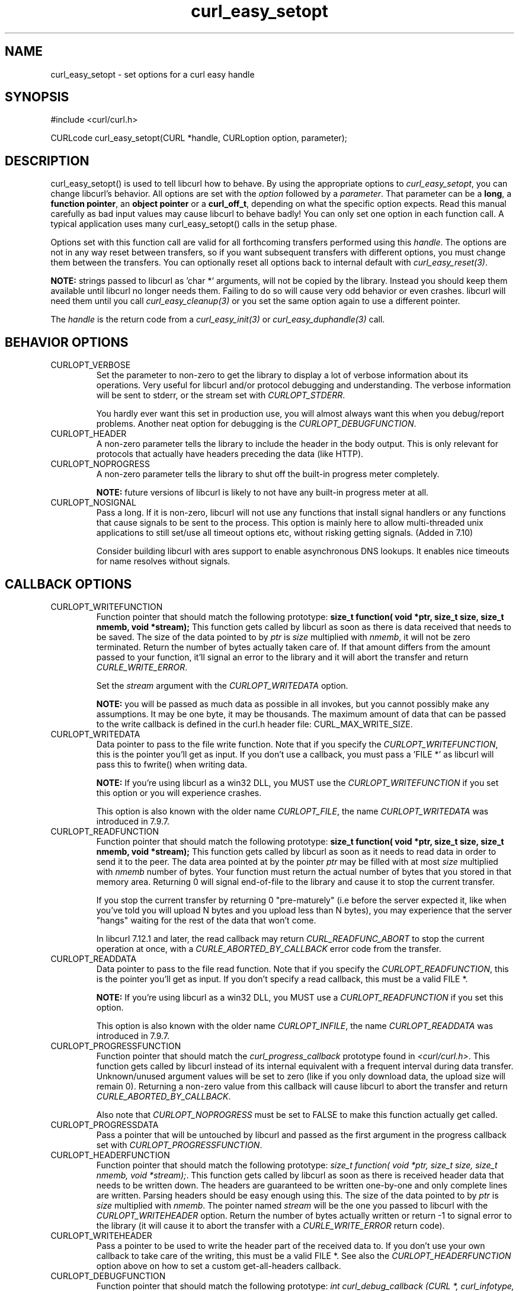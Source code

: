 .\" **************************************************************************
.\" *                                  _   _ ____  _
.\" *  Project                     ___| | | |  _ \| |
.\" *                             / __| | | | |_) | |
.\" *                            | (__| |_| |  _ <| |___
.\" *                             \___|\___/|_| \_\_____|
.\" *
.\" * Copyright (C) 1998 - 2004, Daniel Stenberg, <daniel@haxx.se>, et al.
.\" *
.\" * This software is licensed as described in the file COPYING, which
.\" * you should have received as part of this distribution. The terms
.\" * are also available at http://curl.haxx.se/docs/copyright.html.
.\" *
.\" * You may opt to use, copy, modify, merge, publish, distribute and/or sell
.\" * copies of the Software, and permit persons to whom the Software is
.\" * furnished to do so, under the terms of the COPYING file.
.\" *
.\" * This software is distributed on an "AS IS" basis, WITHOUT WARRANTY OF ANY
.\" * KIND, either express or implied.
.\" *
.\" * $Id: curl_easy_setopt.3,v 1.95 2004-08-23 14:04:38 bagder Exp $
.\" **************************************************************************
.\"
.TH curl_easy_setopt 3 "12 Mar 2004" "libcurl 7.11.1" "libcurl Manual"
.SH NAME
curl_easy_setopt - set options for a curl easy handle
.SH SYNOPSIS
#include <curl/curl.h>

CURLcode curl_easy_setopt(CURL *handle, CURLoption option, parameter);
.SH DESCRIPTION
curl_easy_setopt() is used to tell libcurl how to behave. By using the
appropriate options to \fIcurl_easy_setopt\fP, you can change libcurl's
behavior.  All options are set with the \fIoption\fP followed by a
\fIparameter\fP. That parameter can be a \fBlong\fP, a \fBfunction pointer\fP,
an \fBobject pointer\fP or a \fBcurl_off_t\fP, depending on what the specific
option expects. Read this manual carefully as bad input values may cause
libcurl to behave badly!  You can only set one option in each function call. A
typical application uses many curl_easy_setopt() calls in the setup phase.

Options set with this function call are valid for all forthcoming transfers
performed using this \fIhandle\fP.  The options are not in any way reset
between transfers, so if you want subsequent transfers with different options,
you must change them between the transfers. You can optionally reset all
options back to internal default with \fIcurl_easy_reset(3)\fP.

\fBNOTE:\fP strings passed to libcurl as 'char *' arguments, will not be
copied by the library. Instead you should keep them available until libcurl no
longer needs them. Failing to do so will cause very odd behavior or even
crashes. libcurl will need them until you call \fIcurl_easy_cleanup(3)\fP or
you set the same option again to use a different pointer.

The \fIhandle\fP is the return code from a \fIcurl_easy_init(3)\fP or
\fIcurl_easy_duphandle(3)\fP call.
.SH BEHAVIOR OPTIONS
.IP CURLOPT_VERBOSE
Set the parameter to non-zero to get the library to display a lot of verbose
information about its operations. Very useful for libcurl and/or protocol
debugging and understanding. The verbose information will be sent to stderr,
or the stream set with \fICURLOPT_STDERR\fP.

You hardly ever want this set in production use, you will almost always want
this when you debug/report problems. Another neat option for debugging is the
\fICURLOPT_DEBUGFUNCTION\fP.
.IP CURLOPT_HEADER
A non-zero parameter tells the library to include the header in the body
output. This is only relevant for protocols that actually have headers
preceding the data (like HTTP).
.IP CURLOPT_NOPROGRESS
A non-zero parameter tells the library to shut off the built-in progress meter
completely.

\fBNOTE:\fP future versions of libcurl is likely to not have any built-in
progress meter at all.
.IP CURLOPT_NOSIGNAL
Pass a long. If it is non-zero, libcurl will not use any functions that
install signal handlers or any functions that cause signals to be sent to the
process. This option is mainly here to allow multi-threaded unix applications
to still set/use all timeout options etc, without risking getting signals.
(Added in 7.10)

Consider building libcurl with ares support to enable asynchronous DNS
lookups. It enables nice timeouts for name resolves without signals.
.PP
.SH CALLBACK OPTIONS
.IP CURLOPT_WRITEFUNCTION
Function pointer that should match the following prototype: \fBsize_t
function( void *ptr, size_t size, size_t nmemb, void *stream);\fP This
function gets called by libcurl as soon as there is data received that needs
to be saved. The size of the data pointed to by \fIptr\fP is \fIsize\fP
multiplied with \fInmemb\fP, it will not be zero terminated. Return the number
of bytes actually taken care of. If that amount differs from the amount passed
to your function, it'll signal an error to the library and it will abort the
transfer and return \fICURLE_WRITE_ERROR\fP.

Set the \fIstream\fP argument with the \fICURLOPT_WRITEDATA\fP option.

\fBNOTE:\fP you will be passed as much data as possible in all invokes, but
you cannot possibly make any assumptions. It may be one byte, it may be
thousands. The maximum amount of data that can be passed to the write callback
is defined in the curl.h header file: CURL_MAX_WRITE_SIZE.
.IP CURLOPT_WRITEDATA
Data pointer to pass to the file write function. Note that if you specify the
\fICURLOPT_WRITEFUNCTION\fP, this is the pointer you'll get as input. If you
don't use a callback, you must pass a 'FILE *' as libcurl will pass this to
fwrite() when writing data.

\fBNOTE:\fP If you're using libcurl as a win32 DLL, you MUST use the
\fICURLOPT_WRITEFUNCTION\fP if you set this option or you will experience
crashes.

This option is also known with the older name \fICURLOPT_FILE\fP, the name
\fICURLOPT_WRITEDATA\fP was introduced in 7.9.7.
.IP CURLOPT_READFUNCTION
Function pointer that should match the following prototype: \fBsize_t
function( void *ptr, size_t size, size_t nmemb, void *stream);\fP This
function gets called by libcurl as soon as it needs to read data in order to
send it to the peer. The data area pointed at by the pointer \fIptr\fP may be
filled with at most \fIsize\fP multiplied with \fInmemb\fP number of
bytes. Your function must return the actual number of bytes that you stored in
that memory area. Returning 0 will signal end-of-file to the library and cause
it to stop the current transfer.

If you stop the current transfer by returning 0 "pre-maturely" (i.e before the
server expected it, like when you've told you will upload N bytes and you
upload less than N bytes), you may experience that the server "hangs" waiting
for the rest of the data that won't come.

In libcurl 7.12.1 and later, the read callback may return
\fICURL_READFUNC_ABORT\fP to stop the current operation at once, with a
\fICURLE_ABORTED_BY_CALLBACK\fP error code from the transfer.
.IP CURLOPT_READDATA
Data pointer to pass to the file read function. Note that if you specify the
\fICURLOPT_READFUNCTION\fP, this is the pointer you'll get as input. If you
don't specify a read callback, this must be a valid FILE *.

\fBNOTE:\fP If you're using libcurl as a win32 DLL, you MUST use a
\fICURLOPT_READFUNCTION\fP if you set this option.

This option is also known with the older name \fICURLOPT_INFILE\fP, the name
\fICURLOPT_READDATA\fP was introduced in 7.9.7.
.IP CURLOPT_PROGRESSFUNCTION
Function pointer that should match the \fIcurl_progress_callback\fP prototype
found in \fI<curl/curl.h>\fP. This function gets called by libcurl instead of
its internal equivalent with a frequent interval during data transfer.
Unknown/unused argument values will be set to zero (like if you only download
data, the upload size will remain 0). Returning a non-zero value from this
callback will cause libcurl to abort the transfer and return
\fICURLE_ABORTED_BY_CALLBACK\fP.

Also note that \fICURLOPT_NOPROGRESS\fP must be set to FALSE to make this
function actually get called.
.IP CURLOPT_PROGRESSDATA
Pass a pointer that will be untouched by libcurl and passed as the first
argument in the progress callback set with \fICURLOPT_PROGRESSFUNCTION\fP.
.IP CURLOPT_HEADERFUNCTION
Function pointer that should match the following prototype: \fIsize_t
function( void *ptr, size_t size, size_t nmemb, void *stream);\fP. This
function gets called by libcurl as soon as there is received header data that
needs to be written down. The headers are guaranteed to be written one-by-one
and only complete lines are written. Parsing headers should be easy enough
using this. The size of the data pointed to by \fIptr\fP is \fIsize\fP
multiplied with \fInmemb\fP.  The pointer named \fIstream\fP will be the one
you passed to libcurl with the \fICURLOPT_WRITEHEADER\fP option.  Return the
number of bytes actually written or return -1 to signal error to the library
(it will cause it to abort the transfer with a \fICURLE_WRITE_ERROR\fP return
code).
.IP CURLOPT_WRITEHEADER
Pass a pointer to be used to write the header part of the received data to. If
you don't use your own callback to take care of the writing, this must be a
valid FILE *. See also the \fICURLOPT_HEADERFUNCTION\fP option above on how to
set a custom get-all-headers callback.
.IP CURLOPT_DEBUGFUNCTION
Function pointer that should match the following prototype: \fIint
curl_debug_callback (CURL *, curl_infotype, char *, size_t, void *);\fP
\fICURLOPT_DEBUGFUNCTION\fP replaces the standard debug function used when
\fICURLOPT_VERBOSE \fP is in effect. This callback receives debug information,
as specified with the \fBcurl_infotype\fP argument. This function must return
0.  The data pointed to by the char * passed to this function WILL NOT be zero
terminated, but will be exactly of the size as told by the size_t argument.

Available curl_infotype values:
.RS
.IP CURLINFO_TEXT
The data is informational text.
.IP CURLINFO_HEADER_IN
The data is header (or header-like) data received from the peer.
.IP CURLINFO_HEADER_OUT
The data is header (or header-like) data sent to the peer.
.IP CURLINFO_DATA_IN
The data is protocol data received from the peer.
.IP CURLINFO_DATA_OUT
The data is protocol data sent to the peer.
.RE
.IP CURLOPT_DEBUGDATA
Pass a pointer to whatever you want passed in to your
\fICURLOPT_DEBUGFUNCTION\fP in the last void * argument. This pointer is not
used by libcurl, it is only passed to the callback.
.IP CURLOPT_SSL_CTX_FUNCTION
Function pointer that should match the following prototype: \fBCURLcode
sslctxfun(CURL *curl, void *sslctx, void *parm);\fP This function gets called
by libcurl just before the initialization of an SSL connection after having
processed all other SSL related options to give a last chance to an
application to modify the behaviour of openssl's ssl initialization. The
\fIsslctx\fP parameter is actually a pointer to an openssl \fISSL_CTX\fP. If
an error is returned no attempt to establish a connection is made and the
perform operation will return the error code from this callback function.  Set
the \fIparm\fP argument with the \fICURLOPT_SSL_CTX_DATA\fP option. This
option was introduced in 7.11.0.

\fBNOTE:\fP To use this properly, a non-trivial amount of knowledge of the
openssl libraries is necessary. Using this function allows for example to use
openssl callbacks to add additional validation code for certificates, and even
to change the actual URI of an HTTPS request (example used in the lib509 test
case).  See also the example section for a replacement of the key, certificate
and trust file settings.
.IP CURLOPT_SSL_CTX_DATA
Data pointer to pass to the ssl context callback set by the option
\fICURLOPT_SSL_CTX_FUNCTION\fP, this is the pointer you'll get as third
parameter, otherwise \fBNULL\fP. (Added in 7.11.0)
.SH ERROR OPTIONS
.IP CURLOPT_ERRORBUFFER
Pass a char * to a buffer that the libcurl may store human readable error
messages in. This may be more helpful than just the return code from the
library. The buffer must be at least CURL_ERROR_SIZE big.

Use \fICURLOPT_VERBOSE\fP and \fICURLOPT_DEBUGFUNCTION\fP to better
debug/trace why errors happen.

\fBNote:\fP if the library does not return an error, the buffer may not have
been touched. Do not rely on the contents in those cases.
.IP CURLOPT_STDERR
Pass a FILE * as parameter. Tell libcurl to use this stream instead of stderr
when showing the progress meter and displaying \fICURLOPT_VERBOSE\fP data.
.IP CURLOPT_FAILONERROR
A non-zero parameter tells the library to fail silently if the HTTP code
returned is equal to or larger than 300. The default action would be to return
the page normally, ignoring that code.
.SH NETWORK OPTIONS
.IP CURLOPT_URL
The actual URL to deal with. The parameter should be a char * to a zero
terminated string. The string must remain present until curl no longer needs
it, as it doesn't copy the string.

If the given URL lacks the protocol part ("http://" or "ftp://" etc), it will
attempt to guess which protocol to use based on the given host name. If the
given protocol of the set URL is not supported, libcurl will return on error
(\fICURLE_UNSUPPORTED_PROTOCOL\fP) when you call \fIcurl_easy_perform(3)\fP or
\fIcurl_multi_perform(3)\fP. Use \fIcurl_version_info(3)\fP for detailed info
on which protocols that are supported.

\fBNOTE:\fP \fICURLOPT_URL\fP is the only option that must be set before
\fIcurl_easy_perform(3)\fP is called.
.IP CURLOPT_PROXY
Set HTTP proxy to use. The parameter should be a char * to a zero terminated
string holding the host name or dotted IP address. To specify port number in
this string, append :[port] to the end of the host name. The proxy string may
be prefixed with [protocol]:// since any such prefix will be ignored. The
proxy's port number may optionally be specified with the separate option
\fICURLOPT_PROXYPORT\fP.

\fBNOTE:\fP when you tell the library to use an HTTP proxy, libcurl will
transparently convert operations to HTTP even if you specify an FTP URL
etc. This may have an impact on what other features of the library you can
use, such as \fICURLOPT_QUOTE\fP and similar FTP specifics that don't work
unless you tunnel through the HTTP proxy. Such tunneling is activated with
\fICURLOPT_HTTPPROXYTUNNEL\fP.

\fBNOTE2:\fP libcurl respects the environment variables \fBhttp_proxy\fP,
\fBftp_proxy\fP, \fBall_proxy\fP etc, if any of those is set.
.IP CURLOPT_PROXYPORT
Pass a long with this option to set the proxy port to connect to unless it is
specified in the proxy string \fICURLOPT_PROXY\fP.
.IP CURLOPT_PROXYTYPE
Pass a long with this option to set type of the proxy. Available options for
this are \fICURLPROXY_HTTP\fP and \fICURLPROXY_SOCKS5\fP, with the HTTP one
being default. (Added in 7.10)
.IP CURLOPT_HTTPPROXYTUNNEL
Set the parameter to non-zero to get the library to tunnel all operations
through a given HTTP proxy. Note that there is a big difference between using
a proxy and to tunnel through it. If you don't know what this means, you
probably don't want this tunneling option.
.IP CURLOPT_INTERFACE
Pass a char * as parameter. This set the interface name to use as outgoing
network interface. The name can be an interface name, an IP address or a host
name.
.IP CURLOPT_DNS_CACHE_TIMEOUT
Pass a long, this sets the timeout in seconds. Name resolves will be kept in
memory for this number of seconds. Set to zero (0) to completely disable
caching, or set to -1 to make the cached entries remain forever. By default,
libcurl caches this info for 60 seconds.
.IP CURLOPT_DNS_USE_GLOBAL_CACHE
Pass a long. If the value is non-zero, it tells curl to use a global DNS cache
that will survive between easy handle creations and deletions. This is not
thread-safe and this will use a global variable.

\fBWARNING:\fP this option is considered obsolete. Stop using it. Switch over
to using the share interface instead! See \fICURLOPT_SHARE\fP and
\fIcurl_share_init(3)\fP.
.IP CURLOPT_BUFFERSIZE
Pass a long specifying your preferred size for the receive buffer in libcurl.
The main point of this would be that the write callback gets called more often
and with smaller chunks. This is just treated as a request, not an order. You
cannot be guaranteed to actually get the given size. (Added in 7.10)
.IP CURLOPT_PORT
Pass a long specifying what remote port number to connect to, instead of the
one specified in the URL or the default port for the used protocol.
.IP CURLOPT_TCP_NODELAY
Pass a long specifying whether the TCP_NODELAY option should be set or
cleared (1 = set, 0 = clear). The option is cleared by default. This
will have no effect after the connection has been established.

Setting this option will disable TCP's Nagle algorithm. The purpose of
this algorithm is to try to minimize the number of small packets on
the network (where "small packets" means TCP segments less than the
Maximum Segment Size (MSS) for the network).

Maximizing the amount of data sent per TCP segment is good because it
amortizes the overhead of the send. However, in some cases (most
notably telnet or rlogin) small segments may need to be sent
without delay. This is less efficient than sending larger amounts of
data at a time, and can contribute to congestion on the network if
overdone.
.SH NAMES and PASSWORDS OPTIONS (Authentication)
.IP CURLOPT_NETRC
This parameter controls the preference of libcurl between using user names and
passwords from your \fI~/.netrc\fP file, relative to user names and passwords
in the URL supplied with \fICURLOPT_URL\fP.

\fBNote:\fP libcurl uses a user name (and supplied or prompted password)
supplied with \fICURLOPT_USERPWD\fP in preference to any of the options
controlled by this parameter.

Pass a long, set to one of the values described below.
.RS
.IP CURL_NETRC_OPTIONAL
The use of your \fI~/.netrc\fP file is optional,
and information in the URL is to be preferred.  The file will be scanned
with the host and user name (to find the password only) or with the host only,
to find the first user name and password after that \fImachine\fP,
which ever information is not specified in the URL.

Undefined values of the option will have this effect.
.IP CURL_NETRC_IGNORED
The library will ignore the file and use only the information in the URL.

This is the default.
.IP CURL_NETRC_REQUIRED
This value tells the library that use of the file is required,
to ignore the information in the URL,
and to search the file with the host only.
.RE
Only machine name, user name and password are taken into account
(init macros and similar things aren't supported).

\fBNote:\fP libcurl does not verify that the file has the correct properties
set (as the standard Unix ftp client does). It should only be readable by
user.
.IP CURLOPT_NETRC_FILE
Pass a char * as parameter, pointing to a zero terminated string containing
the full path name to the file you want libcurl to use as .netrc file. If this
option is omitted, and \fICURLOPT_NETRC\fP is set, libcurl will attempt to
find the a .netrc file in the current user's home directory. (Added in 7.10.9)
.IP CURLOPT_USERPWD
Pass a char * as parameter, which should be [user name]:[password] to use for
the connection. Use \fICURLOPT_HTTPAUTH\fP to decide authentication method.

When using HTTP and \fICURLOPT_FOLLOWLOCATION\fP, libcurl might perform
several requests to possibly different hosts. libcurl will only send this user
and password information to hosts using the initial host name (unless
\fICURLOPT_UNRESTRICTED_AUTH\fP is set), so if libcurl follows locations to
other hosts it will not send the user and password to those. This is enforced
to prevent accidental information leakage.
.IP CURLOPT_PROXYUSERPWD
Pass a char * as parameter, which should be [user name]:[password] to use for
the connection to the HTTP proxy.  Use \fICURLOPT_PROXYAUTH\fP to decide
authentication method.
.IP CURLOPT_HTTPAUTH
Pass a long as parameter, which is set to a bitmask, to tell libcurl what
authentication method(s) you want it to use. The available bits are listed
below. If more than one bit is set, libcurl will first query the site to see
what authentication methods it supports and then pick the best one you allow
it to use. Note that for some methods, this will induce an extra network
round-trip. Set the actual name and password with the \fICURLOPT_USERPWD\fP
option. (Added in 7.10.6)
.RS
.IP CURLAUTH_BASIC
HTTP Basic authentication. This is the default choice, and the only method
that is in wide-spread use and supported virtually everywhere. This is sending
the user name and password over the network in plain text, easily captured by
others.
.IP CURLAUTH_DIGEST
HTTP Digest authentication.  Digest authentication is defined in RFC2617 and
is a more secure way to do authentication over public networks than the
regular old-fashioned Basic method.
.IP CURLAUTH_GSSNEGOTIATE
HTTP GSS-Negotiate authentication. The GSS-Negotiate (also known as plain
"Negotiate") method was designed by Microsoft and is used in their web
applications. It is primarily meant as a support for Kerberos5 authentication
but may be also used along with another authentication methods. For more
information see IETF draft draft-brezak-spnego-http-04.txt.

\fBNOTE\fP that you need to build libcurl with a suitable GSS-API library for
this to work.
.IP CURLAUTH_NTLM
HTTP NTLM authentication. A proprietary protocol invented and used by
Microsoft. It uses a challenge-response and hash concept similar to Digest, to
prevent the password from being eavesdropped.

\fBNOTE\fP that you need to build libcurl with SSL support for this option to
work.
.IP CURLAUTH_ANY
This is a convenience macro that sets all bits and thus makes libcurl pick any
it finds suitable. libcurl will automatically select the one it finds most
secure.
.IP CURLAUTH_ANYSAFE
This is a convenience macro that sets all bits except Basic and thus makes
libcurl pick any it finds suitable. libcurl will automatically select the one it
finds most secure.
.RE
.IP CURLOPT_PROXYAUTH
Pass a long as parameter, which is set to a bitmask, to tell libcurl what
authentication method(s) you want it to use for your proxy authentication.  If
more than one bit is set, libcurl will first query the site to see what
authentication methods it supports and then pick the best one you allow it to
use. Note that for some methods, this will induce an extra network
round-trip. Set the actual name and password with the
\fICURLOPT_PROXYUSERPWD\fP option. The bitmask can be constructed by or'ing
together the bits listed above for the \fICURLOPT_HTTPAUTH\fP option. As of
this writing, only Basic and NTLM work. (Added in 7.10.7)
.SH HTTP OPTIONS
.IP CURLOPT_AUTOREFERER
Pass a non-zero parameter to enable this. When enabled, libcurl will
automatically set the Referer: field in requests where it follows a Location:
redirect.
.IP CURLOPT_ENCODING
Sets the contents of the Accept-Encoding: header sent in an HTTP
request, and enables decoding of a response when a Content-Encoding:
header is received.  Three encodings are supported: \fIidentity\fP,
which does nothing, \fIdeflate\fP which requests the server to
compress its response using the zlib algorithm, and \fIgzip\fP which
requests the gzip algorithm.  If a zero-length string is set, then an
Accept-Encoding: header containing all supported encodings is sent.

This is a request, not an order; the server may or may not do it.  This
option must be set (to any non-NULL value) or else any unsolicited
encoding done by the server is ignored. See the special file
lib/README.encoding for details.
.IP CURLOPT_FOLLOWLOCATION
A non-zero parameter tells the library to follow any Location: header that the
server sends as part of an HTTP header.

\fBNOTE:\fP this means that the library will re-send the same request on the
new location and follow new Location: headers all the way until no more such
headers are returned. \fICURLOPT_MAXREDIRS\fP can be used to limit the number
of redirects libcurl will follow.
.IP CURLOPT_UNRESTRICTED_AUTH
A non-zero parameter tells the library it can continue to send authentication
(user+password) when following locations, even when hostname changed. Note
that this is meaningful only when setting \fICURLOPT_FOLLOWLOCATION\fP.
.IP CURLOPT_MAXREDIRS
Pass a long. The set number will be the redirection limit. If that many
redirections have been followed, the next redirect will cause an error
(\fICURLE_TOO_MANY_REDIRECTS\fP). This option only makes sense if the
\fICURLOPT_FOLLOWLOCATION\fP is used at the same time.
.IP CURLOPT_PUT
A non-zero parameter tells the library to use HTTP PUT to transfer data. The
data should be set with \fICURLOPT_READDATA\fP and \fICURLOPT_INFILESIZE\fP.

This option is deprecated and starting with version 7.12.1 you should instead
use \fICURLOPT_UPLOAD\fP.
.IP CURLOPT_POST
A non-zero parameter tells the library to do a regular HTTP post. This will
also make the library use the a "Content-Type:
application/x-www-form-urlencoded" header. (This is by far the most commonly
used POST method).

Use the \fICURLOPT_POSTFIELDS\fP option to specify what data to post and
\fICURLOPT_POSTFIELDSIZE\fP to set the data size. Optionally, you can provide
data to POST using the \fICURLOPT_READFUNCTION\FP and \fICURLOPT_READDATA\fP
options.

You can override the default POST Content-Type: header by setting your own
with \fICURLOPT_HTTPHEADER\fP.

Using POST with HTTP 1.1 implies the use of a "Expect: 100-continue" header.
You can disable this header with \fICURLOPT_HTTPHEADER\fP as usual.

If you use POST to a HTTP 1.1 server, you can send data without knowing the
size before starting the POST if you use chunked encoding. You enable this by
adding a header like "Transfer-Encoding: chunked" with
\fICURLOPT_HTTPHEADER\fP. With HTTP 1.0 or without chunked transfer, you must
specify the size in the request.

NOTE: if you have issued a POST request and want to make a HEAD or GET
instead, you must explictly pick the new request type using
\fICURLOPT_NOBODY\fP or \fICURLOPT_HTTPGET\fP or similar.
.IP CURLOPT_POSTFIELDS
Pass a char * as parameter, which should be the full data to post in an HTTP
POST operation. You must make sure that the data is formatted the way you want
the server to receive it. libcurl will not convert or encode it for you. Most
web servers will assume this data to be url-encoded. Take note.

This POST is a normal application/x-www-form-urlencoded kind (and libcurl will
set that Content-Type by default when this option is used), which is the most
commonly used one by HTML forms. See also the \fICURLOPT_POST\fP. Using
\fICURLOPT_POSTFIELDS\fP implies \fICURLOPT_POST\fP.

Using POST with HTTP 1.1 implies the use of a "Expect: 100-continue" header.
You can disable this header with \fICURLOPT_HTTPHEADER\fP as usual.

\fBNote:\fP to make multipart/formdata posts (aka rfc1867-posts), check out
the \fICURLOPT_HTTPPOST\fP option.
.IP CURLOPT_POSTFIELDSIZE
If you want to post data to the server without letting libcurl do a strlen()
to measure the data size, this option must be used. When this option is used
you can post fully binary data, which otherwise is likely to fail. If this
size is set to zero, the library will use strlen() to get the size.
.IP CURLOPT_POSTFIELDSIZE_LARGE
Pass a curl_off_t as parameter. Use this to set the size of the
\fICURLOPT_POSTFIELDS\fP data to prevent libcurl from doing strlen() on the
data to figure out the size. This is the large file version of the
\fICURLOPT_POSTFIELDSIZE\fP option. (Added in 7.11.1)
.IP CURLOPT_HTTPPOST
Tells libcurl you want a multipart/formdata HTTP POST to be made and you
instruct what data to pass on to the server.  Pass a pointer to a linked list
of HTTP post structs as parameter.  The linked list should be a fully valid
list of 'struct HttpPost' structs properly filled in. The best and most
elegant way to do this, is to use \fIcurl_formadd(3)\fP as documented. The
data in this list must remain intact until you close this curl handle again
with \fIcurl_easy_cleanup(3)\fP.

Using POST with HTTP 1.1 implies the use of a "Expect: 100-continue" header.
You can disable this header with \fICURLOPT_HTTPHEADER\fP as usual.
.IP CURLOPT_REFERER
Pass a pointer to a zero terminated string as parameter. It will be used to
set the Referer: header in the http request sent to the remote server. This
can be used to fool servers or scripts. You can also set any custom header
with \fICURLOPT_HTTPHEADER\fP.
.IP CURLOPT_USERAGENT
Pass a pointer to a zero terminated string as parameter. It will be used to
set the User-Agent: header in the http request sent to the remote server. This
can be used to fool servers or scripts. You can also set any custom header
with \fICURLOPT_HTTPHEADER\fP.
.IP CURLOPT_HTTPHEADER
Pass a pointer to a linked list of HTTP headers to pass to the server in your
HTTP request. The linked list should be a fully valid list of \fBstruct
curl_slist\fP structs properly filled in. Use \fIcurl_slist_append(3)\fP to
create the list and \fIcurl_slist_free_all(3)\fP to clean up an entire
list. If you add a header that is otherwise generated and used by libcurl
internally, your added one will be used instead. If you add a header with no
contents as in 'Accept:' (no data on the right side of the colon), the
internally used header will get disabled. Thus, using this option you can add
new headers, replace internal headers and remove internal headers. The
headers included in the linked list must not be CRLF-terminated, because
curl adds CRLF after each header item. Failure to comply with this will
result in strange bugs because the server will most likely ignore part
of the headers you specified.

The first line in a request (usually containing a GET or POST) is not a header
and cannot be replaced using this option. Only the lines following the
request-line are headers.

Pass a NULL to this to reset back to no custom headers.

\fBNOTE:\fP The most commonly replaced headers have "shortcuts" in the options
\fICURLOPT_COOKIE\fP, \fICURLOPT_USERAGENT\fP and \fICURLOPT_REFERER\fP.
.IP CURLOPT_HTTP200ALIASES
Pass a pointer to a linked list of aliases to be treated as valid HTTP 200
responses.  Some servers respond with a custom header response line.  For
example, IceCast servers respond with "ICY 200 OK".  By including this string
in your list of aliases, the response will be treated as a valid HTTP header
line such as "HTTP/1.0 200 OK". (Added in 7.10.3)

The linked list should be a fully valid list of struct curl_slist structs, and
be properly filled in.  Use \fIcurl_slist_append(3)\fP to create the list and
\fIcurl_slist_free_all(3)\fP to clean up an entire list.

\fBNOTE:\fP The alias itself is not parsed for any version strings.  So if your
alias is "MYHTTP/9.9", Libcurl will not treat the server as responding with
HTTP version 9.9.  Instead Libcurl will use the value set by option
\fICURLOPT_HTTP_VERSION\fP.
.IP CURLOPT_COOKIE
Pass a pointer to a zero terminated string as parameter. It will be used to
set a cookie in the http request. The format of the string should be
NAME=CONTENTS, where NAME is the cookie name and CONTENTS is what the cookie
should contain.

If you need to set multiple cookies, you need to set them all using a single
option and thus you need to concatenate them all in one single string. Set
multiple cookies in one string like this: "name1=content1; name2=content2;"
etc.

Using this option multiple times will only make the latest string override the
previously ones.
.IP CURLOPT_COOKIEFILE
Pass a pointer to a zero terminated string as parameter. It should contain the
name of your file holding cookie data to read. The cookie data may be in
Netscape / Mozilla cookie data format or just regular HTTP-style headers
dumped to a file.

Given an empty or non-existing file, this option will enable cookies for this
curl handle, making it understand and parse received cookies and then use
matching cookies in future request.
.IP CURLOPT_COOKIEJAR
Pass a file name as char *, zero terminated. This will make libcurl write all
internally known cookies to the specified file when \fIcurl_easy_cleanup(3)\fP
is called. If no cookies are known, no file will be created. Specify "-" to
instead have the cookies written to stdout. Using this option also enables
cookies for this session, so if you for example follow a location it will make
matching cookies get sent accordingly.

\fBNOTE:\fP If the cookie jar file can't be created or written to (when the
\fIcurl_easy_cleanup(3)\fP is called), libcurl will not and cannot report an
error for this. Using \fICURLOPT_VERBOSE\fP or \fICURLOPT_DEBUGFUNCTION\fP
will get a warning to display, but that is the only visible feedback you get
about this possibly lethal situation.
.IP CURLOPT_COOKIESESSION
Pass a long set to non-zero to mark this as a new cookie "session". It will
force libcurl to ignore all cookies it is about to load that are "session
cookies" from the previous session. By default, libcurl always stores and
loads all cookies, independent if they are session cookies are not. Session
cookies are cookies without expiry date and they are meant to be alive and
existing for this "session" only.
.IP CURLOPT_HTTPGET
Pass a long. If the long is non-zero, this forces the HTTP request to get back
to GET. Only really usable if POST, PUT or a custom request have been used
previously using the same curl handle.
.IP CURLOPT_HTTP_VERSION
Pass a long, set to one of the values described below. They force libcurl to
use the specific HTTP versions. This is not sensible to do unless you have a
good reason.
.RS
.IP CURL_HTTP_VERSION_NONE
We don't care about what version the library uses. libcurl will use whatever
it thinks fit.
.IP CURL_HTTP_VERSION_1_0
Enforce HTTP 1.0 requests.
.IP CURL_HTTP_VERSION_1_1
Enforce HTTP 1.1 requests.
.RE
.SH FTP OPTIONS
.IP CURLOPT_FTPPORT
Pass a pointer to a zero terminated string as parameter. It will be used to
get the IP address to use for the ftp PORT instruction. The PORT instruction
tells the remote server to connect to our specified IP address. The string may
be a plain IP address, a host name, an network interface name (under Unix) or
just a '-' letter to let the library use your systems default IP
address. Default FTP operations are passive, and thus won't use PORT.

You disable PORT again and go back to using the passive version by setting
this option to NULL.
.IP CURLOPT_QUOTE
Pass a pointer to a linked list of FTP commands to pass to the server prior to
your ftp request. This will be done before any other FTP commands are issued
(even before the CWD command). The linked list should be a fully valid list of
'struct curl_slist' structs properly filled in. Use \fIcurl_slist_append(3)\fP
to append strings (commands) to the list, and clear the entire list afterwards
with \fIcurl_slist_free_all(3)\fP. Disable this operation again by setting a
NULL to this option.
.IP CURLOPT_POSTQUOTE
Pass a pointer to a linked list of FTP commands to pass to the server after
your ftp transfer request. The linked list should be a fully valid list of
struct curl_slist structs properly filled in as described for
\fICURLOPT_QUOTE\fP. Disable this operation again by setting a NULL to this
option.
.IP CURLOPT_PREQUOTE
Pass a pointer to a linked list of FTP commands to pass to the server after
the transfer type is set. The linked list should be a fully valid list of
struct curl_slist structs properly filled in as described for
\fICURLOPT_QUOTE\fP. Disable this operation again by setting a NULL to this
option.
.IP CURLOPT_FTPLISTONLY
A non-zero parameter tells the library to just list the names of an ftp
directory, instead of doing a full directory listing that would include file
sizes, dates etc.

This causes an FTP NLST command to be sent.  Beware that some FTP servers list
only files in their response to NLST; they might not include subdirectories
and symbolic links.
.IP CURLOPT_FTPAPPEND
A non-zero parameter tells the library to append to the remote file instead of
overwrite it. This is only useful when uploading to an ftp site.
.IP CURLOPT_FTP_USE_EPRT
Pass a long. If the value is non-zero, it tells curl to use the EPRT (and
LPRT) command when doing active FTP downloads (which is enabled by
\fICURLOPT_FTPPORT\fP). Using EPRT means that it will first attempt to use
EPRT and then LPRT before using PORT, but if you pass FALSE (zero) to this
option, it will not try using EPRT or LPRT, only plain PORT. (Added in 7.10.5)
.IP CURLOPT_FTP_USE_EPSV
Pass a long. If the value is non-zero, it tells curl to use the EPSV command
when doing passive FTP downloads (which it always does by default). Using EPSV
means that it will first attempt to use EPSV before using PASV, but if you
pass FALSE (zero) to this option, it will not try using EPSV, only plain PASV.
.IP CURLOPT_FTP_CREATE_MISSING_DIRS
Pass a long. If the value is non-zero, curl will attempt to create any remote
directory that it fails to CWD into. CWD is the command that changes working
directory. (Added in 7.10.7)
.IP CURLOPT_FTP_RESPONSE_TIMEOUT
Pass a long.  Causes curl to set a timeout period (in seconds) on the amount
of time that the server is allowed to take in order to generate a response
message for a command before the session is considered hung.  Note that while
curl is waiting for a response, this value overrides \fICURLOPT_TIMEOUT\fP. It
is recommended that if used in conjunction with \fICURLOPT_TIMEOUT\fP, you set
\fICURLOPT_FTP_RESPONSE_TIMEOUT\fP to a value smaller than
\fICURLOPT_TIMEOUT\fP.  (Added in 7.10.8)
.IP CURLOPT_FTP_SSL
Pass a long using one of the values from below, to make libcurl use your
desired level of SSL for the ftp transfer. (Added in 7.11.0)
.RS
.IP CURLFTPSSL_NONE
Don't attempt to use SSL.
.IP CURLFTPSSL_TRY
Try using SSL, proceed as normal otherwise.
.IP CURLFTPSSL_CONTROL
Require SSL for the control connection or fail with \fICURLE_FTP_SSL_FAILED\fP.
.IP CURLFTPSSL_ALL
Require SSL for all communication or fail with \fICURLE_FTP_SSL_FAILED\fP.
.RE
.SH PROTOCOL OPTIONS
.IP CURLOPT_TRANSFERTEXT
A non-zero parameter tells the library to use ASCII mode for ftp transfers,
instead of the default binary transfer. For LDAP transfers it gets the data in
plain text instead of HTML and for win32 systems it does not set the stdout to
binary mode. This option can be usable when transferring text data between
systems with different views on certain characters, such as newlines or
similar.
.IP CURLOPT_CRLF
Convert Unix newlines to CRLF newlines on transfers.
.IP CURLOPT_RANGE
Pass a char * as parameter, which should contain the specified range you
want. It should be in the format "X-Y", where X or Y may be left out. HTTP
transfers also support several intervals, separated with commas as in
\fI"X-Y,N-M"\fP. Using this kind of multiple intervals will cause the HTTP
server to send the response document in pieces (using standard MIME separation
techniques). Pass a NULL to this option to disable the use of ranges.
.IP CURLOPT_RESUME_FROM
Pass a long as parameter. It contains the offset in number of bytes that you
want the transfer to start from. Set this option to 0 to make the transfer
start from the beginning (effectively disabling resume).
.IP CURLOPT_RESUME_FROM_LARGE
Pass a curl_off_t as parameter. It contains the offset in number of bytes that
you want the transfer to start from. (Added in 7.11.0)
.IP CURLOPT_CUSTOMREQUEST
Pass a pointer to a zero terminated string as parameter. It will be user
instead of GET or HEAD when doing an HTTP request, or instead of LIST or NLST
when doing an ftp directory listing. This is useful for doing DELETE or other
more or less obscure HTTP requests. Don't do this at will, make sure your
server supports the command first.

Restore to the internal default by setting this to NULL.

\fBNOTE:\fP Many people have wrongly used this option to replace the entire
request with their own, including multiple headers and POST contents. While
that might work in many cases, it will cause libcurl to send invalid requests
and it could possibly confuse the remote server badly. Use \fICURLOPT_POST\fP
and \fICURLOPT_POSTFIELDS\fP to set POST data. Use \fICURLOPT_HTTPHEADER\fP to
replace or extend the set of headers sent by libcurl. Use
\fICURLOPT_HTTP_VERSION\fP to change HTTP version.
.IP CURLOPT_FILETIME
Pass a long. If it is a non-zero value, libcurl will attempt to get the
modification date of the remote document in this operation. This requires that
the remote server sends the time or replies to a time querying command. The
\fIcurl_easy_getinfo(3)\fP function with the \fICURLINFO_FILETIME\fP argument
can be used after a transfer to extract the received time (if any).
.IP CURLOPT_NOBODY
A non-zero parameter tells the library to not include the body-part in the
output. This is only relevant for protocols that have separate header and body
parts. On HTTP(S) servers, this will make libcurl do a HEAD request.
.IP CURLOPT_INFILESIZE
When uploading a file to a remote site, this option should be used to tell
libcurl what the expected size of the infile is. This value should be passed
as a long. See also \fICURLOPT_INFILESIZE_LARGE\fP.
.IP CURLOPT_INFILESIZE_LARGE
When uploading a file to a remote site, this option should be used to tell
libcurl what the expected size of the infile is.  This value should be passed
as a curl_off_t. (Added in 7.11.0)
.IP CURLOPT_UPLOAD
A non-zero parameter tells the library to prepare for an upload. The
\fICURLOPT_READDATA\fP and \fICURLOPT_INFILESIZEE\fP or
\fICURLOPT_INFILESIZE_LARGE\fP are also interesting for uploads. If the
protocol is HTTP, uploading means using the PUT request unless you tell
libcurl otherwise.

Using PUT with HTTP 1.1 implies the use of a "Expect: 100-continue" header.
You can disable this header with \fICURLOPT_HTTPHEADER\fP as usual.

If you use PUT to a HTTP 1.1 server, you can upload data without knowing the
size before starting the transfer if you use chunked encoding. You enable this
by adding a header like "Transfer-Encoding: chunked" with
\fICURLOPT_HTTPHEADER\fP. With HTTP 1.0 or without chunked transfer, you must
specify the size.
.IP CURLOPT_MAXFILESIZE
Pass a long as parameter. This allows you to specify the maximum size (in
bytes) of a file to download. If the file requested is larger than this value,
the transfer will not start and CURLE_FILESIZE_EXCEEDED will be returned.

\fBNOTE:\fP The file size is not always known prior to download, and for such
files this option has no effect even if the file transfer ends up being larger
than this given limit. This concerns both FTP and HTTP transfers.
.IP CURLOPT_MAXFILESIZE_LARGE
Pass a curl_off_t as parameter. This allows you to specify the maximum size
(in bytes) of a file to download. If the file requested is larger than this
value, the transfer will not start and \fICURLE_FILESIZE_EXCEEDED\fP will be
returned. (Added in 7.11.0)

\fBNOTE:\fP The file size is not always known prior to download, and for such
files this option has no effect even if the file transfer ends up being larger
than this given limit. This concerns both FTP and HTTP transfers.
.IP CURLOPT_TIMECONDITION
Pass a long as parameter. This defines how the \fICURLOPT_TIMEVALUE\fP time
value is treated. You can set this parameter to \fICURL_TIMECOND_IFMODSINCE\fP
or \fICURL_TIMECOND_IFUNMODSINCE\fP. This feature applies to HTTP and FTP.

\fBNOTE:\fP The last modification time of a file is not always known and in such
instances this feature will have no effect even if the given time condition
would have not been met.
.IP CURLOPT_TIMEVALUE
Pass a long as parameter. This should be the time in seconds since 1 jan 1970,
and the time will be used in a condition as specified with
\fICURLOPT_TIMECONDITION\fP.
.SH CONNECTION OPTIONS
.IP CURLOPT_TIMEOUT
Pass a long as parameter containing the maximum time in seconds that you allow
the libcurl transfer operation to take. Normally, name lookups can take a
considerable time and limiting operations to less than a few minutes risk
aborting perfectly normal operations. This option will cause curl to use the
SIGALRM to enable time-outing system calls.

\fBNOTE:\fP this is not recommended to use in unix multi-threaded programs, as
it uses signals unless \fICURLOPT_NOSIGNAL\fP (see above) is set.
.IP CURLOPT_LOW_SPEED_LIMIT
Pass a long as parameter. It contains the transfer speed in bytes per second
that the transfer should be below during \fICURLOPT_LOW_SPEED_TIME\fP seconds
for the library to consider it too slow and abort.
.IP CURLOPT_LOW_SPEED_TIME
Pass a long as parameter. It contains the time in seconds that the transfer
should be below the \fICURLOPT_LOW_SPEED_LIMIT\fP for the library to consider
it too slow and abort.
.IP CURLOPT_MAXCONNECTS
Pass a long. The set number will be the persistent connection cache size. The
set amount will be the maximum amount of simultaneously open connections that
libcurl may cache. Default is 5, and there isn't much point in changing this
value unless you are perfectly aware of how this work and changes libcurl's
behaviour. This concerns connection using any of the protocols that support
persistent connections.

When reaching the maximum limit, curl uses the \fICURLOPT_CLOSEPOLICY\fP to
figure out which of the existing connections to close to prevent the number of
open connections to increase.

\fBNOTE:\fP if you already have performed transfers with this curl handle,
setting a smaller MAXCONNECTS than before may cause open connections to get
closed unnecessarily.
.IP CURLOPT_CLOSEPOLICY
Pass a long. This option sets what policy libcurl should use when the
connection cache is filled and one of the open connections has to be closed to
make room for a new connection. This must be one of the CURLCLOSEPOLICY_*
defines. Use \fICURLCLOSEPOLICY_LEAST_RECENTLY_USED\fP to make libcurl close
the connection that was least recently used, that connection is also least
likely to be capable of re-use. Use \fICURLCLOSEPOLICY_OLDEST\fP to make
libcurl close the oldest connection, the one that was created first among the
ones in the connection cache. The other close policies are not support
yet.
.IP CURLOPT_FRESH_CONNECT
Pass a long. Set to non-zero to make the next transfer use a new (fresh)
connection by force. If the connection cache is full before this connection,
one of the existing connections will be closed as according to the selected or
default policy. This option should be used with caution and only if you
understand what it does. Set this to 0 to have libcurl attempt re-using an
existing connection (default behavior).
.IP CURLOPT_FORBID_REUSE
Pass a long. Set to non-zero to make the next transfer explicitly close the
connection when done. Normally, libcurl keep all connections alive when done
with one transfer in case there comes a succeeding one that can re-use them.
This option should be used with caution and only if you understand what it
does. Set to 0 to have libcurl keep the connection open for possibly later
re-use (default behavior).
.IP CURLOPT_CONNECTTIMEOUT
Pass a long. It should contain the maximum time in seconds that you allow the
connection to the server to take.  This only limits the connection phase, once
it has connected, this option is of no more use. Set to zero to disable
connection timeout (it will then only timeout on the system's internal
timeouts). See also the \fICURLOPT_TIMEOUT\fP option.

\fBNOTE:\fP this is not recommended to use in unix multi-threaded programs, as
it uses signals unless \fICURLOPT_NOSIGNAL\fP (see above) is set.
.IP CURLOPT_IPRESOLVE
Allows an application to select what kind of IP addresses to use when
resolving host names. This is only interesting when using host names that
resolve addresses using more than one version of IP. The allowed values are:
.RS
.IP CURL_IPRESOLVE_WHATEVER
Default, resolves addresses to all IP versions that your system allows.
.IP CURL_IPRESOLVE_V4
Resolve to ipv4 addresses.
.IP CURL_IPRESOLVE_V6
Resolve to ipv6 addresses.
.RE
.SH SSL and SECURITY OPTIONS
.IP CURLOPT_SSLCERT
Pass a pointer to a zero terminated string as parameter. The string should be
the file name of your certificate. The default format is "PEM" and can be
changed with \fICURLOPT_SSLCERTTYPE\fP.
.IP CURLOPT_SSLCERTTYPE
Pass a pointer to a zero terminated string as parameter. The string should be
the format of your certificate. Supported formats are "PEM" and "DER".  (Added
in 7.9.3)
.IP CURLOPT_SSLCERTPASSWD
Pass a pointer to a zero terminated string as parameter. It will be used as
the password required to use the \fICURLOPT_SSLCERT\fP certificate.

This option is replaced by \fICURLOPT_SSLKEYPASSWD\fP and should only be used
for backward compatibility. You never needed a pass phrase to load a
certificate but you need one to load your private key.
.IP CURLOPT_SSLKEY
Pass a pointer to a zero terminated string as parameter. The string should be
the file name of your private key. The default format is "PEM" and can be
changed with \fICURLOPT_SSLKEYTYPE\fP.
.IP CURLOPT_SSLKEYTYPE
Pass a pointer to a zero terminated string as parameter. The string should be
the format of your private key. Supported formats are "PEM", "DER" and "ENG".

\fBNOTE:\fP The format "ENG" enables you to load the private key from a crypto
engine. In this case \fICURLOPT_SSLKEY\fP is used as an identifier passed to
the engine. You have to set the crypto engine with \fICURLOPT_SSLENGINE\fP.
\&"DER" format key file currently does not work because of a bug in OpenSSL.
.IP CURLOPT_SSLKEYPASSWD
Pass a pointer to a zero terminated string as parameter. It will be used as
the password required to use the \fICURLOPT_SSLKEY\fP private key.
.IP CURLOPT_SSLENGINE
Pass a pointer to a zero terminated string as parameter. It will be used as
the identifier for the crypto engine you want to use for your private
key.

\fBNOTE:\fP If the crypto device cannot be loaded,
\fICURLE_SSL_ENGINE_NOTFOUND\fP is returned.
.IP CURLOPT_SSLENGINE_DEFAULT
Sets the actual crypto engine as the default for (asymmetric) crypto
operations.

\fBNOTE:\fP If the crypto device cannot be set,
\fICURLE_SSL_ENGINE_SETFAILED\fP is returned.
.IP CURLOPT_SSLVERSION
Pass a long as parameter. Set what version of SSL to attempt to use, 2 or
3. By default, the SSL library will try to solve this by itself although some
servers make this difficult why you at times may have to use this option.
.IP CURLOPT_SSL_VERIFYPEER
Pass a long that is set to a zero value to stop curl from verifying the peer's
certificate (7.10 starting setting this option to non-zero by default).
Alternate certificates to verify against can be specified with the
\fICURLOPT_CAINFO\fP option or a certificate directory can be specified with
the \fICURLOPT_CAPATH\fP option.  As of 7.10, curl installs a default bundle.
\fICURLOPT_SSL_VERIFYHOST\fP may also need to be set to 1 or 0 if
\fICURLOPT_SSL_VERIFYPEER\fP is disabled (it defaults to 2).
.IP CURLOPT_CAINFO
Pass a char * to a zero terminated string naming a file holding one or more
certificates to verify the peer with. This only makes sense when used in
combination with the \fICURLOPT_SSL_VERIFYPEER\fP option.
.IP CURLOPT_CAPATH
Pass a char * to a zero terminated string naming a directory holding multiple
CA certificates to verify the peer with. The certificate directory must be
prepared using the openssl c_rehash utility. This only makes sense when used
in combination with the \fICURLOPT_SSL_VERIFYPEER\fP option. The
\fICURLOPT_CAPATH\fP function apparently does not work in Windows due to some
limitation in openssl. (Added in 7.9.8)
.IP CURLOPT_RANDOM_FILE
Pass a char * to a zero terminated file name. The file will be used to read
from to seed the random engine for SSL. The more random the specified file is,
the more secure the SSL connection will become.
.IP CURLOPT_EGDSOCKET
Pass a char * to the zero terminated path name to the Entropy Gathering Daemon
socket. It will be used to seed the random engine for SSL.
.IP CURLOPT_SSL_VERIFYHOST
Pass a long. Set if we should verify the Common name from the peer certificate
in the SSL handshake, set 1 to check existence, 2 to ensure that it matches
the provided hostname. This is by default set to 2. (default changed in 7.10)
.IP CURLOPT_SSL_CIPHER_LIST
Pass a char *, pointing to a zero terminated string holding the list of
ciphers to use for the SSL connection. The list must be syntactically correct,
it consists of one or more cipher strings separated by colons. Commas or spaces
are also acceptable separators but colons are normally used, \!, \- and \+ can
be used as operators. Valid examples of cipher lists include 'RC4-SHA',
\'SHA1+DES\', 'TLSv1' and 'DEFAULT'. The default list is normally set when you
compile OpenSSL.

You'll find more details about cipher lists on this URL:
\fIhttp://www.openssl.org/docs/apps/ciphers.html\fP
.IP CURLOPT_KRB4LEVEL
Pass a char * as parameter. Set the krb4 security level, this also enables
krb4 awareness.  This is a string, 'clear', 'safe', 'confidential' or
\&'private'.  If the string is set but doesn't match one of these, 'private'
will be used. Set the string to NULL to disable kerberos4. The kerberos
support only works for FTP.
.SH OTHER OPTIONS
.IP CURLOPT_PRIVATE
Pass a char * as parameter, pointing to data that should be associated with
this curl handle.  The pointer can subsequently be retrieved using
\fIcurl_easy_getinfo(3)\fP with the CURLINFO_PRIVATE option. libcurl itself
does nothing with this data. (Added in 7.10.3)
.IP CURLOPT_SHARE
Pass a share handle as a parameter. The share handle must have been created by
a previous call to \fIcurl_share_init(3)\fP. Setting this option, will make
this curl handle use the data from the shared handle instead of keeping the
data to itself. This enables several curl handles to share data. If the curl
handles are used simultaneously, you \fBMUST\fP use the locking methods in the
share handle. See \fIcurl_share_setopt(3)\fP for details.
.SH TELNET OPTIONS
.IP CURLOPT_TELNETOPTIONS
Provide a pointer to a curl_slist with variables to pass to the telnet
negotiations. The variables should be in the format <option=value>. libcurl
supports the options 'TTYPE', 'XDISPLOC' and 'NEW_ENV'. See the TELNET
standard for details.
.SH RETURN VALUE
CURLE_OK (zero) means that the option was set properly, non-zero means an
error occurred as \fI<curl/curl.h>\fP defines. See the \fIlibcurl-errors(3)\fP
man page for the full list with descriptions.

If you try to set an option that libcurl doesn't know about, perhaps because
the library is too old to support it or the option was removed in a recent
version, this function will return \fICURLE_FAILED_INIT\fP.
.SH "SEE ALSO"
.BR curl_easy_init "(3), " curl_easy_cleanup "(3), " curl_easy_reset "(3), "
